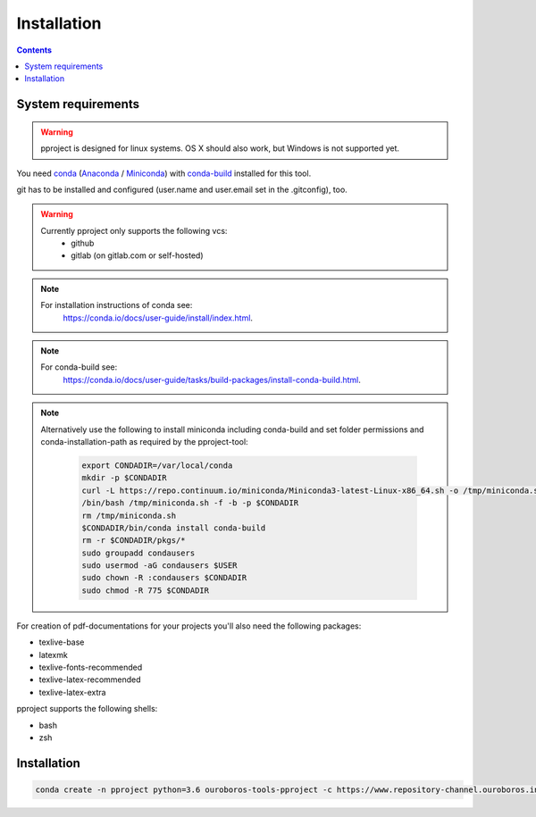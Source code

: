Installation
************

.. contents::

System requirements
^^^^^^^^^^^^^^^^^^^

.. warning::
    pproject is designed for linux systems. OS X should also work, but Windows
    is not supported yet.

You need `conda <https://conda.io/docs/>`_
(`Anaconda <https://conda.io/docs/glossary.html#anaconda-glossary>`_ /
`Miniconda <https://conda.io/docs/glossary.html#miniconda-glossary>`_) with
`conda-build <https://github.com/conda/conda-build>`_ installed for this tool.

git has to be installed and configured (user.name and user.email set in the
.gitconfig), too.

.. warning::
    Currently pproject only supports the following vcs:
        * github
        * gitlab (on gitlab.com or self-hosted)

.. note::
    For installation instructions of conda see:
        https://conda.io/docs/user-guide/install/index.html.

.. note::
    For conda-build see:
        https://conda.io/docs/user-guide/tasks/build-packages/install-conda-build.html.

.. note::
    Alternatively use the following to install miniconda including conda-build
    and set folder permissions and conda-installation-path as required by the
    pproject-tool:

        .. code:: bash

            export CONDADIR=/var/local/conda
            mkdir -p $CONDADIR
            curl -L https://repo.continuum.io/miniconda/Miniconda3-latest-Linux-x86_64.sh -o /tmp/miniconda.sh
            /bin/bash /tmp/miniconda.sh -f -b -p $CONDADIR
            rm /tmp/miniconda.sh
            $CONDADIR/bin/conda install conda-build
            rm -r $CONDADIR/pkgs/*
            sudo groupadd condausers
            sudo usermod -aG condausers $USER
            sudo chown -R :condausers $CONDADIR
            sudo chmod -R 775 $CONDADIR


For creation of pdf-documentations for your projects you'll also need the
following packages:

* texlive-base
* latexmk
* texlive-fonts-recommended
* texlive-latex-recommended
* texlive-latex-extra

pproject supports the following shells:

* bash
* zsh


Installation
^^^^^^^^^^^^

.. code-block:: bash

    conda create -n pproject python=3.6 ouroboros-tools-pproject -c https://www.repository-channel.ouroboros.info/

